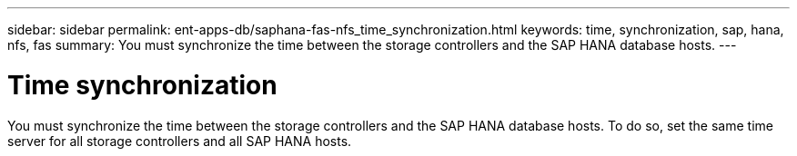 ---
sidebar: sidebar
permalink: ent-apps-db/saphana-fas-nfs_time_synchronization.html
keywords: time, synchronization, sap, hana, nfs, fas
summary: You must synchronize the time between the storage controllers and the SAP HANA database hosts.
---

= Time synchronization
:hardbreaks:
:nofooter:
:icons: font
:linkattrs:
:imagesdir: ./../media/

//
// This file was created with NDAC Version 2.0 (August 17, 2020)
//
// 2021-06-16 12:00:07.193608
//

[.lead]
You must synchronize the time between the storage controllers and the SAP HANA database hosts. To do so, set the same time server for all storage controllers and all SAP HANA hosts.
